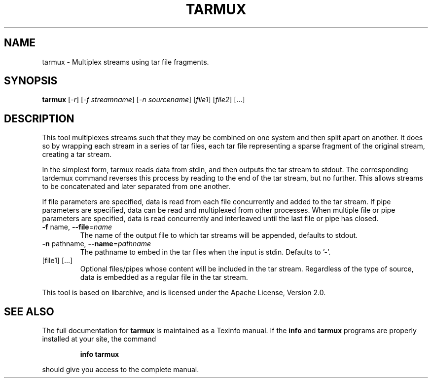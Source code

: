 .\" DO NOT MODIFY THIS FILE!  It was generated by help2man 1.47.6.
.TH TARMUX "1" "January 2020" "tarmux 1.0.4" "User Commands"
.SH NAME
tarmux \- Multiplex streams using tar file fragments.
.SH SYNOPSIS
.B tarmux
[\fI\,-r\/\fR] [\fI\,-f streamname\/\fR] [\fI\,-n sourcename\/\fR] [\fI\,file1\/\fR] [\fI\,file2\/\fR] [...]
.SH DESCRIPTION
This tool multiplexes streams such that they may be combined on one
system and then split apart on another. It does so by wrapping each
stream in a series of tar files, each tar file representing a sparse
fragment of the original stream, creating a tar stream.
.PP
In the simplest form, tarmux reads data from stdin, and then outputs
the tar stream to stdout. The corresponding tardemux command reverses
this process by reading to the end of the tar stream, but no further.
This allows streams to be concatenated and later separated from one
another.
.PP
If file parameters are specified, data is read from each file concurrently
and added to the tar stream. If pipe parameters are specified, data
can be read and multiplexed from other processes. When multiple file or
pipe parameters are specified, data is read concurrently and interleaved
until the last file or pipe has closed.
.TP
\fB\-f\fR name, \fB\-\-file\fR=\fI\,name\/\fR
The name of the output file to which tar
streams will be appended, defaults to stdout.
.TP
\fB\-n\fR pathname, \fB\-\-name\fR=\fI\,pathname\/\fR
The pathname to embed in the tar
files when the input is stdin. Defaults to '\-'.
.TP
[file1] [...]
Optional files/pipes whose content will be included in
the tar stream. Regardless of the type of source, data is
embedded as a regular file in the tar stream.
.PP
This tool is based on libarchive, and is licensed under the Apache License,
Version 2.0.
.SH "SEE ALSO"
The full documentation for
.B tarmux
is maintained as a Texinfo manual.  If the
.B info
and
.B tarmux
programs are properly installed at your site, the command
.IP
.B info tarmux
.PP
should give you access to the complete manual.
